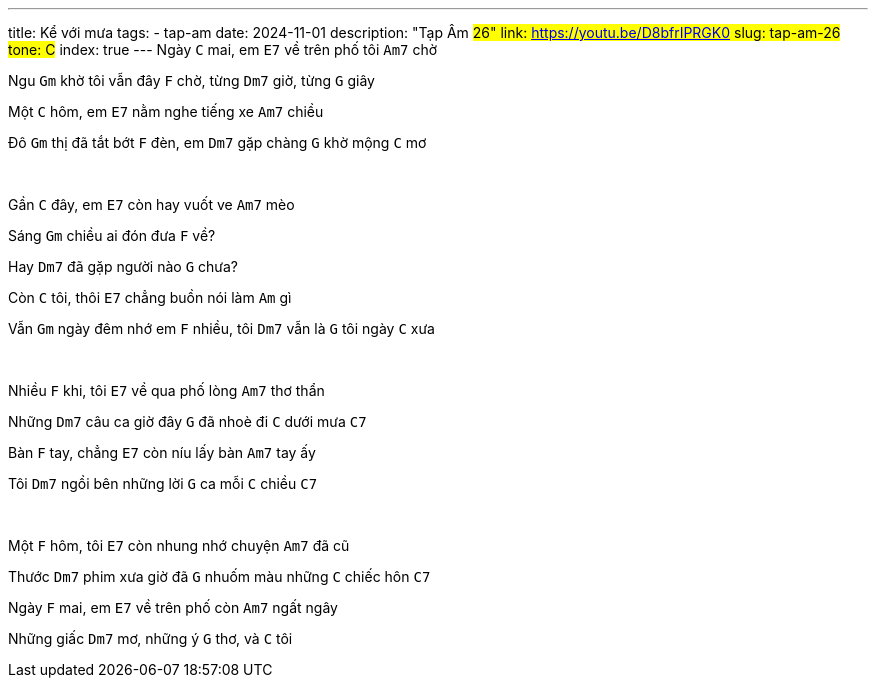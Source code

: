 ---
title: Kể với mưa
tags:
    - tap-am
date: 2024-11-01
description: "Tạp Âm #26"
link: https://youtu.be/D8bfrIPRGK0
slug: tap-am-26
tone: C#
index: true
---
Ngày [.chord]`C` mai, em [.chord]`E7` về trên phố tôi [.chord]`Am7` chờ

Ngu [.chord]`Gm` khờ tôi vẫn đây [.chord]`F` chờ, từng [.chord]`Dm7` giờ, từng [.chord]`G` giây

Một [.chord]`C` hôm, em [.chord]`E7` nằm nghe tiếng xe [.chord]`Am7` chiều

Đô [.chord]`Gm` thị đã tắt bớt [.chord]`F` đèn, em [.chord]`Dm7` gặp chàng [.chord]`G` khờ mộng [.chord]`C` mơ

pass:[<br>]

Gần [.chord]`C` đây, em [.chord]`E7` còn hay vuốt ve [.chord]`Am7` mèo

Sáng [.chord]`Gm` chiều ai đón đưa [.chord]`F` về?

Hay [.chord]`Dm7` đã gặp người nào [.chord]`G` chưa?

Còn [.chord]`C` tôi, thôi [.chord]`E7` chẳng buồn nói làm [.chord]`Am` gì

Vẫn [.chord]`Gm` ngày đêm nhớ em [.chord]`F` nhiều, tôi [.chord]`Dm7` vẫn là [.chord]`G` tôi ngày [.chord]`C` xưa

pass:[<br>]

Nhiều [.chord]`F` khi, tôi [.chord]`E7` về qua phố lòng [.chord]`Am7` thơ thẩn

Những [.chord]`Dm7` câu ca giờ đây [.chord]`G` đã nhoè đi [.chord]`C` dưới mưa [.chord]`C7`

Bàn [.chord]`F` tay, chẳng [.chord]`E7` còn níu lấy bàn [.chord]`Am7` tay ấy

Tôi [.chord]`Dm7` ngồi bên những lời [.chord]`G` ca mỗi [.chord]`C` chiều [.chord]`C7`

pass:[<br>]

Một [.chord]`F` hôm, tôi [.chord]`E7` còn nhung nhớ chuyện [.chord]`Am7` đã cũ

Thước [.chord]`Dm7` phim xưa giờ đã [.chord]`G` nhuốm màu những [.chord]`C` chiếc hôn [.chord]`C7`

Ngày [.chord]`F` mai, em [.chord]`E7` về trên phố còn [.chord]`Am7` ngất ngây

Những giấc [.chord]`Dm7` mơ, những ý [.chord]`G` thơ, và [.chord]`C` tôi
